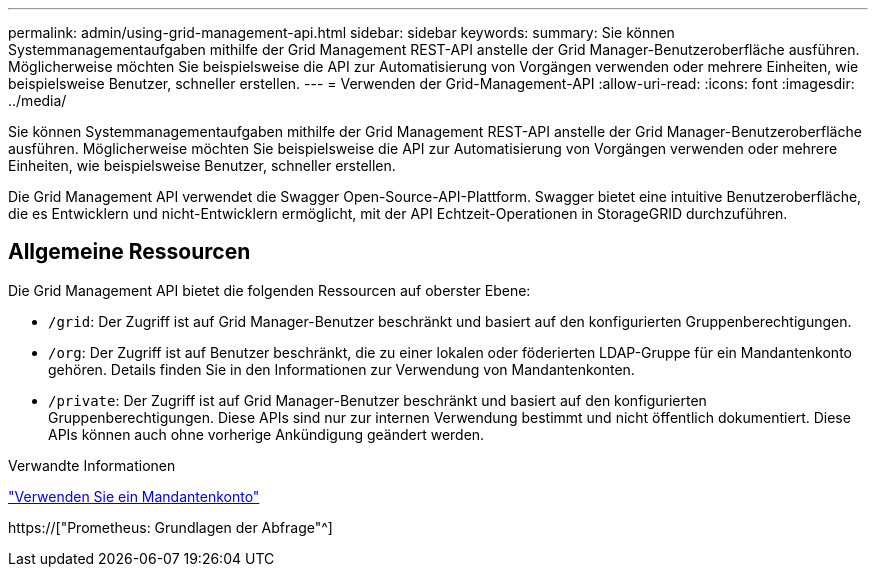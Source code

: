 ---
permalink: admin/using-grid-management-api.html 
sidebar: sidebar 
keywords:  
summary: Sie können Systemmanagementaufgaben mithilfe der Grid Management REST-API anstelle der Grid Manager-Benutzeroberfläche ausführen. Möglicherweise möchten Sie beispielsweise die API zur Automatisierung von Vorgängen verwenden oder mehrere Einheiten, wie beispielsweise Benutzer, schneller erstellen. 
---
= Verwenden der Grid-Management-API
:allow-uri-read: 
:icons: font
:imagesdir: ../media/


[role="lead"]
Sie können Systemmanagementaufgaben mithilfe der Grid Management REST-API anstelle der Grid Manager-Benutzeroberfläche ausführen. Möglicherweise möchten Sie beispielsweise die API zur Automatisierung von Vorgängen verwenden oder mehrere Einheiten, wie beispielsweise Benutzer, schneller erstellen.

Die Grid Management API verwendet die Swagger Open-Source-API-Plattform. Swagger bietet eine intuitive Benutzeroberfläche, die es Entwicklern und nicht-Entwicklern ermöglicht, mit der API Echtzeit-Operationen in StorageGRID durchzuführen.



== Allgemeine Ressourcen

Die Grid Management API bietet die folgenden Ressourcen auf oberster Ebene:

* `/grid`: Der Zugriff ist auf Grid Manager-Benutzer beschränkt und basiert auf den konfigurierten Gruppenberechtigungen.
* `/org`: Der Zugriff ist auf Benutzer beschränkt, die zu einer lokalen oder föderierten LDAP-Gruppe für ein Mandantenkonto gehören. Details finden Sie in den Informationen zur Verwendung von Mandantenkonten.
* `/private`: Der Zugriff ist auf Grid Manager-Benutzer beschränkt und basiert auf den konfigurierten Gruppenberechtigungen. Diese APIs sind nur zur internen Verwendung bestimmt und nicht öffentlich dokumentiert. Diese APIs können auch ohne vorherige Ankündigung geändert werden.


.Verwandte Informationen
link:../tenant/index.html["Verwenden Sie ein Mandantenkonto"]

https://["Prometheus: Grundlagen der Abfrage"^]
